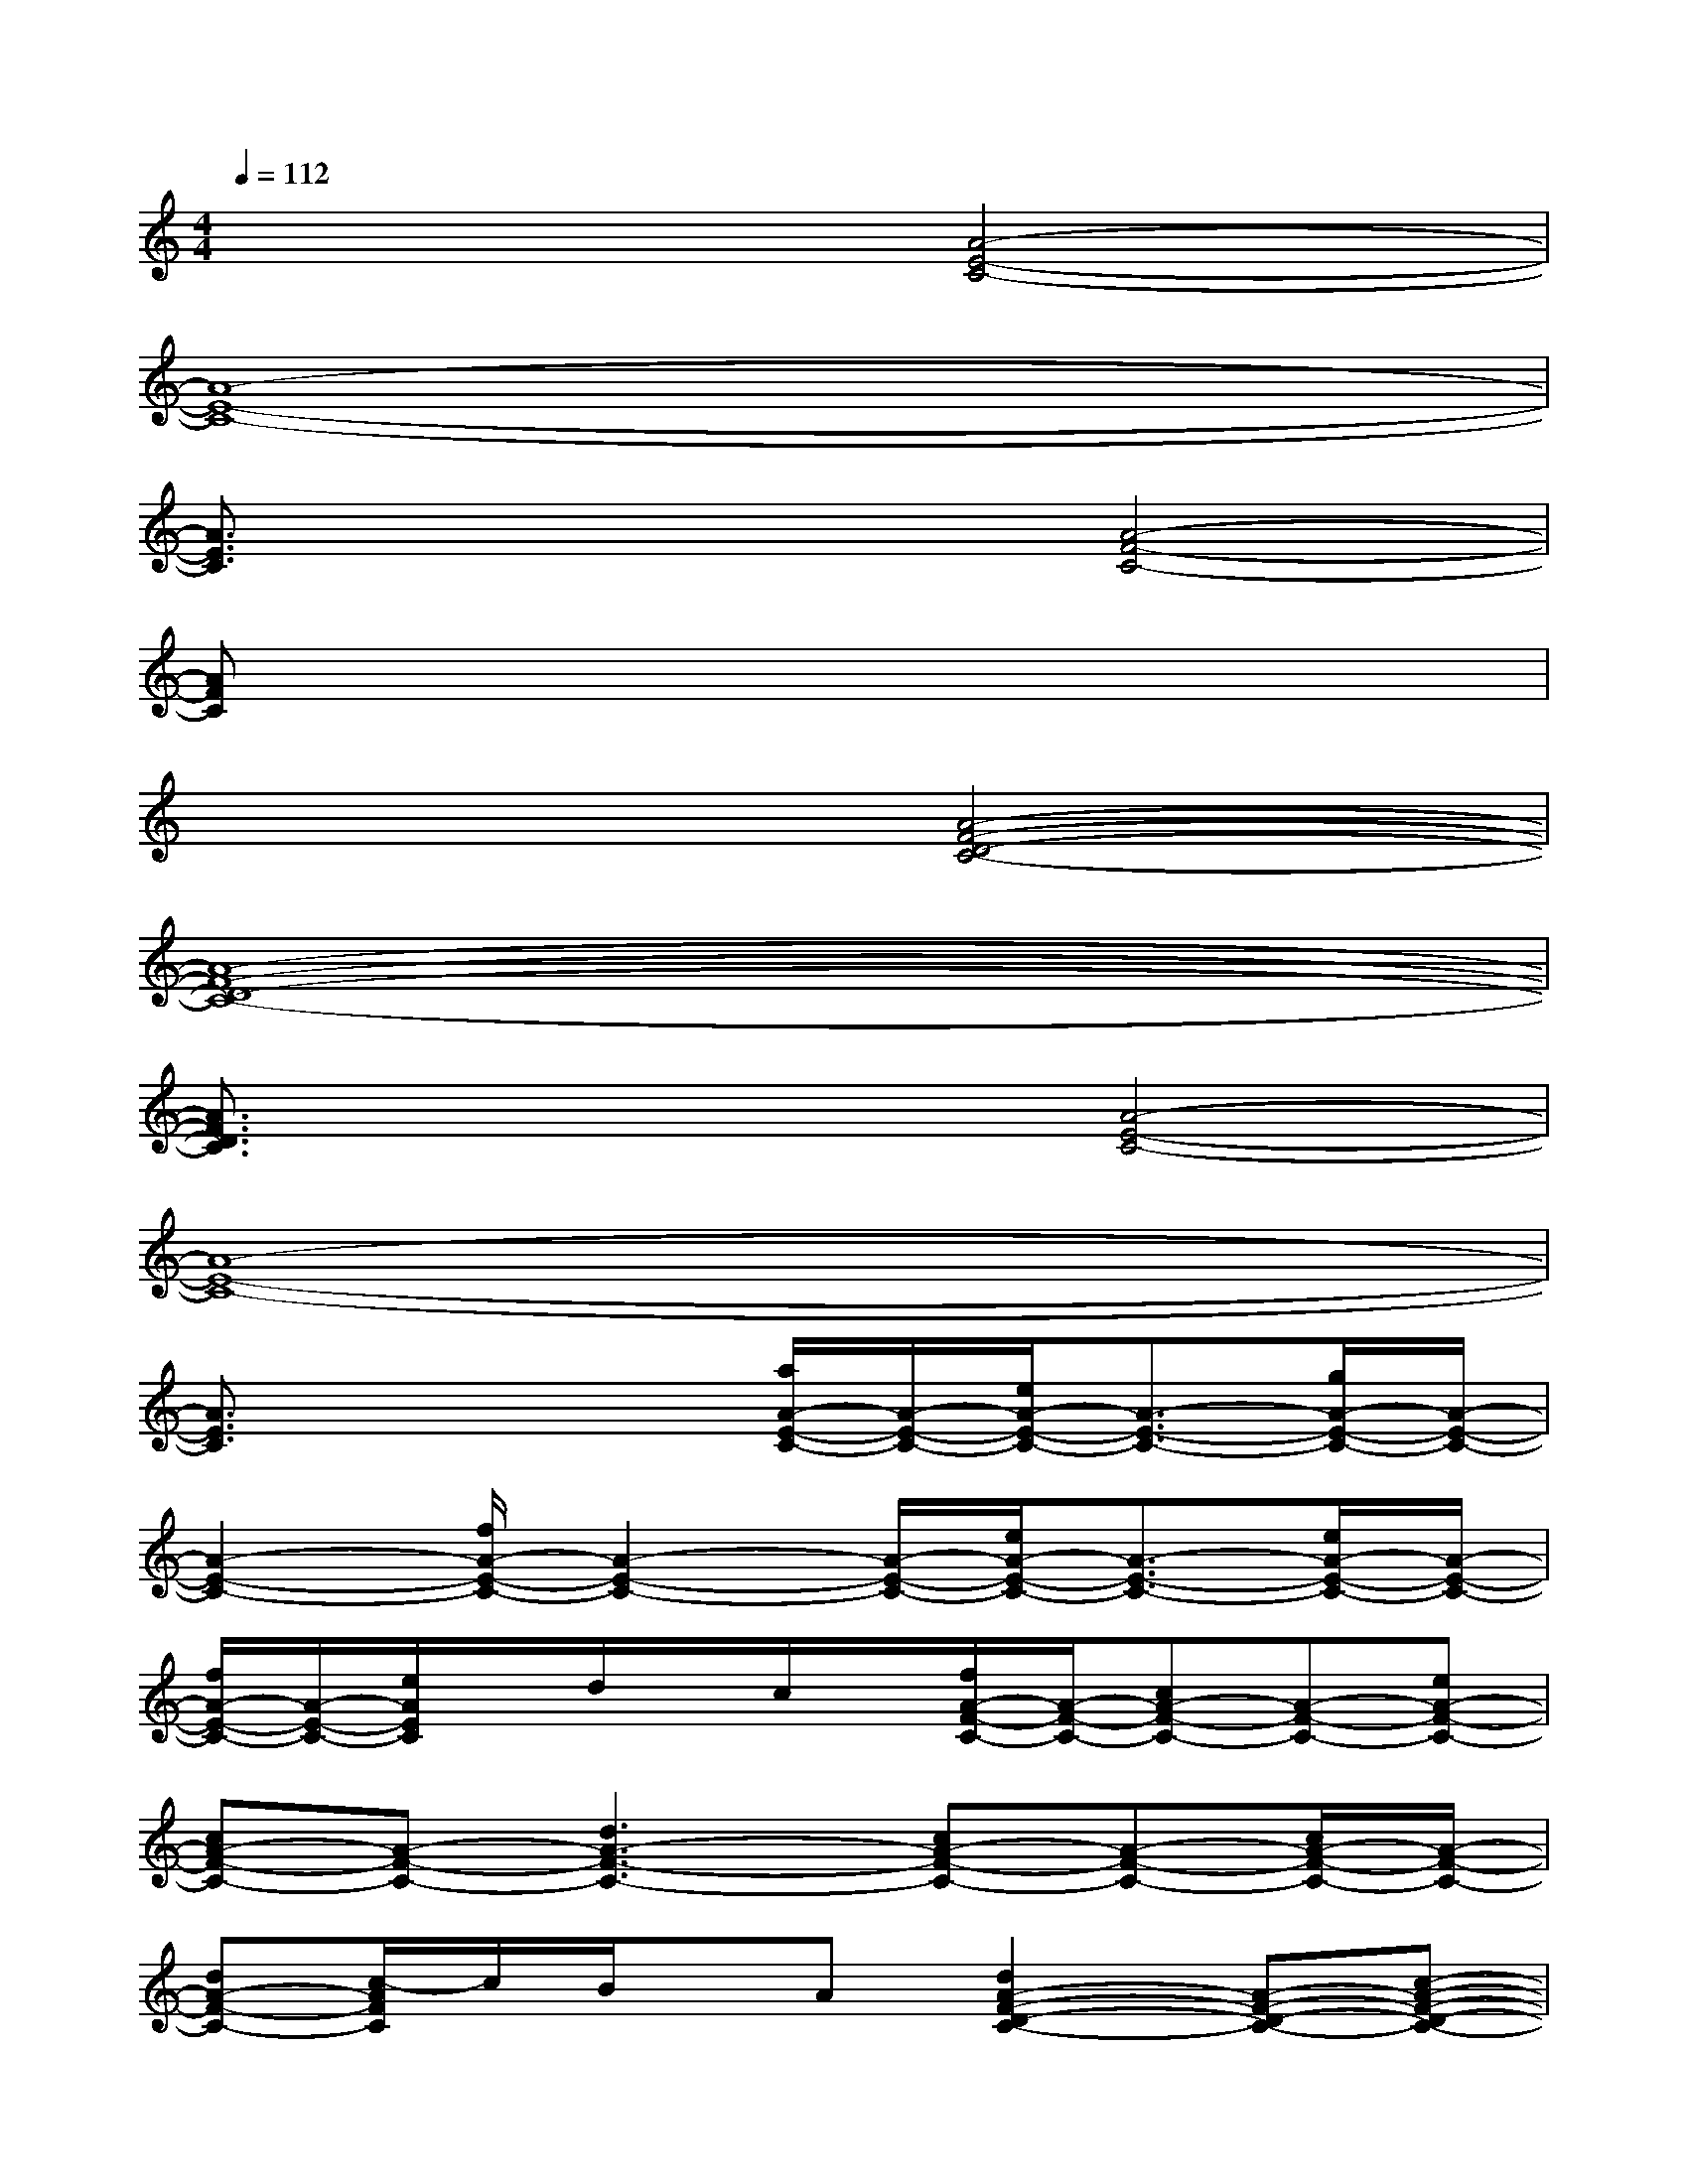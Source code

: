 X:1
T:
M:4/4
L:1/8
Q:1/4=112
K:C%0sharps
V:1
x4[A4-E4-C4-]|
[A8-E8-C8-]|
[A3/2E3/2C3/2]x2x/2[A4-F4-C4-]|
[AFC]x6x|
x4[A4-F4-D4-C4-]|
[A8-F8-D8-C8-]|
[A3/2F3/2D3/2C3/2]x2x/2[A4-E4-C4-]|
[A8-E8-C8-]|
[A3/2E3/2C3/2]x2x/2[a/2A/2-E/2-C/2-][A/2-E/2-C/2-][e/2A/2-E/2-C/2-][A3/2-E3/2-C3/2-][g/2A/2-E/2-C/2-][A/2-E/2-C/2-]|
[A2-E2-C2-][f/2A/2-E/2-C/2-][A2-E2-C2-][A/2-E/2-C/2-][e/2A/2-E/2-C/2-][A3/2-E3/2-C3/2-][e/2A/2-E/2-C/2-][A/2-E/2-C/2-]|
[f/2A/2-E/2-C/2-][A/2-E/2-C/2-][e/2A/2E/2C/2]x/2d/2x/2c/2x/2[f/2A/2-F/2-C/2-][A/2-F/2-C/2-][cA-F-C-][A-F-C-][eA-F-C-]|
[cA-F-C-][A-F-C-][d3A3-F3-C3-][cA-F-C-][A-F-C-][c/2A/2-F/2-C/2-][A/2-F/2-C/2-]|
[dA-F-C-][c/2-A/2F/2C/2]c/2B/2x/2A[d2A2-F2-D2-C2-][A-F-D-C-][c-A-F-D-C-]|
[cA-F-D-C-][A-F-D-C-][B2-A2-F2-D2-C2-][B/2A/2-F/2-D/2-C/2-][A3-F3-D3-C3-][A/2-F/2-D/2-C/2-]|
[B/2A/2-F/2-D/2-C/2-][AFDC]x/2G/2x/2B/2x/2[a2-A2-E2-C2-][a/2A/2-E/2-C/2-][A/2-E/2-C/2-][g-A-E-C-]|
[g3/2A3/2-E3/2-C3/2-][A/2-E/2-C/2-][f2-A2-E2-C2-][f/2A/2-E/2-C/2-][A/2-E/2-C/2-][e3A3-E3-C3-]